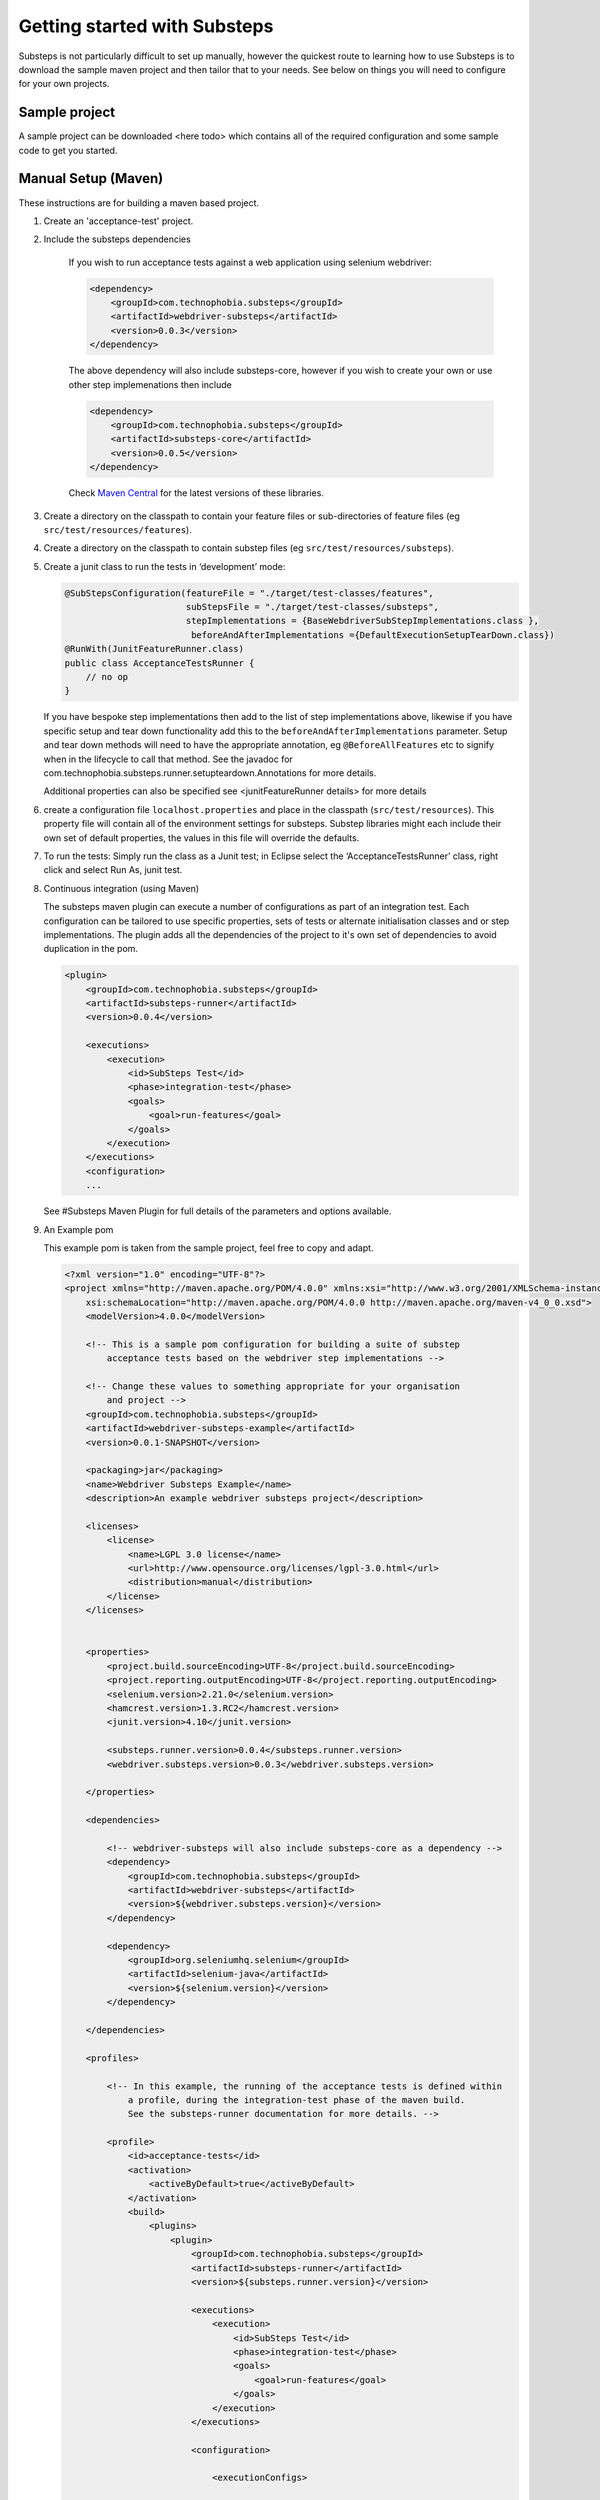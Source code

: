 Getting started with Substeps
=============================

Substeps is not particularly difficult to set up manually, however the quickest route to learning how to use Substeps is to download the sample maven project and then tailor that to your needs.  See below on things you will need to configure for your own projects.

Sample project
--------------
A sample project can be downloaded <here todo> which contains all of the required configuration and some sample code to get you started. 


Manual Setup (Maven)
--------------------
These instructions are for building a maven based project.

1. Create an 'acceptance-test' project.
2. Include the substeps dependencies
    
    If you wish to run acceptance tests against a web application using selenium webdriver:
    
    .. code-block:: xml
    
        <dependency>
            <groupId>com.technophobia.substeps</groupId>
            <artifactId>webdriver-substeps</artifactId>
            <version>0.0.3</version>
        </dependency>
    
    The above dependency will also include substeps-core, however if you wish to create your own or use other step implemenations then include

    .. code-block:: xml
    
        <dependency>
            <groupId>com.technophobia.substeps</groupId>
            <artifactId>substeps-core</artifactId>
            <version>0.0.5</version>
        </dependency>

    Check `Maven Central <#>`_ for the latest versions of these libraries.

3. Create a directory on the classpath to contain your feature files or sub-directories of feature files (eg ``src/test/resources/features``).
4. Create a directory on the classpath to contain substep files (eg ``src/test/resources/substeps``).
5. Create a junit class to run the tests in ‘development’ mode:

   .. code-block:: java
   
      @SubStepsConfiguration(featureFile = "./target/test-classes/features", 
                             subStepsFile = "./target/test-classes/substeps", 
                             stepImplementations = {BaseWebdriverSubStepImplementations.class },
                              beforeAndAfterImplementations ={DefaultExecutionSetupTearDown.class})
      @RunWith(JunitFeatureRunner.class)
      public class AcceptanceTestsRunner {
          // no op
      }

   If you have bespoke step implementations then add to the list of step implementations above, 
   likewise if you have specific setup and tear down functionality add this to the 
   ``beforeAndAfterImplementations`` parameter.  
   Setup and tear down methods will need to have the appropriate annotation, eg ``@BeforeAllFeatures`` etc
   to signify when in the lifecycle to call that method. 
   See the javadoc for com.technophobia.substeps.runner.setupteardown.Annotations for more details.
   
   Additional properties can also be specified see <junitFeatureRunner details> for more details

6. create a configuration file ``localhost.properties`` and place in the classpath (``src/test/resources``).
   This property file will contain all of the environment settings for substeps.  
   Substep libraries might each include their own set of default properties, 
   the values in this file will override the defaults.

7. To run the tests:
   Simply run the class as a Junit test; in Eclipse select the ‘AcceptanceTestsRunner’ class, right click 
   and select Run As, junit test.

8. Continuous integration (using Maven)
   
   The substeps maven plugin can execute a number of configurations as part of an integration test.
   Each configuration can be tailored to use specific properties, sets of tests or alternate 
   initialisation classes and or step implementations.  The plugin adds all the dependencies of the project 
   to it's own set of dependencies to avoid duplication in the pom.
   
   .. code-block:: xml
   
        <plugin>
            <groupId>com.technophobia.substeps</groupId>
            <artifactId>substeps-runner</artifactId>
            <version>0.0.4</version>
    
            <executions>
                <execution>
                    <id>SubSteps Test</id>
                    <phase>integration-test</phase>
                    <goals>
                        <goal>run-features</goal>
                    </goals>
                </execution>
            </executions>
            <configuration>
            ...
   
     
   See #Substeps Maven Plugin for full details of the parameters and options available.
   
9. An Example pom    
   
   This example pom is taken from the sample project, feel free to copy and adapt.
   
   .. code-block:: xml
   
        <?xml version="1.0" encoding="UTF-8"?>
        <project xmlns="http://maven.apache.org/POM/4.0.0" xmlns:xsi="http://www.w3.org/2001/XMLSchema-instance"
            xsi:schemaLocation="http://maven.apache.org/POM/4.0.0 http://maven.apache.org/maven-v4_0_0.xsd">
            <modelVersion>4.0.0</modelVersion>
        
            <!-- This is a sample pom configuration for building a suite of substep 
                acceptance tests based on the webdriver step implementations -->
        
            <!-- Change these values to something appropriate for your organisation 
                and project -->
            <groupId>com.technophobia.substeps</groupId>
            <artifactId>webdriver-substeps-example</artifactId>
            <version>0.0.1-SNAPSHOT</version>
        
            <packaging>jar</packaging>
            <name>Webdriver Substeps Example</name>
            <description>An example webdriver substeps project</description>
        
            <licenses>
                <license>
                    <name>LGPL 3.0 license</name>
                    <url>http://www.opensource.org/licenses/lgpl-3.0.html</url>
                    <distribution>manual</distribution>
                </license>
            </licenses>
        
        
            <properties>
                <project.build.sourceEncoding>UTF-8</project.build.sourceEncoding>
                <project.reporting.outputEncoding>UTF-8</project.reporting.outputEncoding>
                <selenium.version>2.21.0</selenium.version>
                <hamcrest.version>1.3.RC2</hamcrest.version>
                <junit.version>4.10</junit.version>
        
                <substeps.runner.version>0.0.4</substeps.runner.version>
                <webdriver.substeps.version>0.0.3</webdriver.substeps.version>
        
            </properties>
        
            <dependencies>
        
                <!-- webdriver-substeps will also include substeps-core as a dependency -->
                <dependency>
                    <groupId>com.technophobia.substeps</groupId>
                    <artifactId>webdriver-substeps</artifactId>
                    <version>${webdriver.substeps.version}</version>
                </dependency>
        
                <dependency>
                    <groupId>org.seleniumhq.selenium</groupId>
                    <artifactId>selenium-java</artifactId>
                    <version>${selenium.version}</version>
                </dependency>
        
            </dependencies>
        
            <profiles>
        
                <!-- In this example, the running of the acceptance tests is defined within 
                    a profile, during the integration-test phase of the maven build.
                    See the substeps-runner documentation for more details. -->
        
                <profile>
                    <id>acceptance-tests</id>
                    <activation>
                        <activeByDefault>true</activeByDefault>
                    </activation>
                    <build>
                        <plugins>
                            <plugin>
                                <groupId>com.technophobia.substeps</groupId>
                                <artifactId>substeps-runner</artifactId>
                                <version>${substeps.runner.version}</version>
        
                                <executions>
                                    <execution>
                                        <id>SubSteps Test</id>
                                        <phase>integration-test</phase>
                                        <goals>
                                            <goal>run-features</goal>
                                        </goals>
                                    </execution>
                                </executions>
        
                                <configuration>
        
                                    <executionConfigs>
        
                                        <!-- One or more 'execution configurations', use multiple configs for different test initialisation, phases of project, etc -->
        
                                        <executionConfig>
                                            <description>Self Test Features</description> <!-- This appears at the root of the results report -->
        
                                            <tags>@all</tags>  <!-- optional - If the feature or scenario has this tag, then it will be 
                                                included, otherwise it won't -->
        
                                            <fastFailParseErrors>false</fastFailParseErrors> <!-- optional - if true any parse errors will fail the build immediately, 
                                                rather than attempting to execute as much as possible and fail those tests 
                                                that can't be parsed -->
                                            <featureFile>${basedir}/target/test-classes/features</featureFile> <!-- path to the feature file, or directory containing the feature files -->
                                            <subStepsFileName>${basedir}/target/test-classes/substeps</subStepsFileName> <!-- path to directory of substep files, or a single substep file -->
        
        
                                            <!-- List of classes containing step implementations -->
                                            <stepImplementationClassNames>
                                                <param>com.technophobia.webdriver.substeps.impl.BaseWebdriverSubStepImplementations</param>
                                                <param>com.technophobia.webdriver.substeps.example.ExampleCustomWebdriverStepImplementations</param>
                                            </stepImplementationClassNames>
        
                                            <!-- Ordered list of classes containing setup and tear down methods -->
                                            <initialisationClass>
                                                <param>com.technophobia.webdriver.substeps.runner.DefaultExecutionSetupTearDown</param>
                                                <param>com.technophobia.webdriver.substeps.example.ExampleSetupAndTearDown</param>
                                            </initialisationClass>
                                        </executionConfig>
                                    </executionConfigs>
        
                                    <!-- Default HTML report builder -->
                                    <executionReportBuilder
                                        implementation="com.technophobia.substeps.report.DefaultExecutionReportBuilder">
        
                                        <!-- The directory in which the test execution report will be written 
                                            to -->
                                        <outputDirectory>${project.build.testOutputDirectory}</outputDirectory>
                                    </executionReportBuilder>
        
                                </configuration>
                                <dependencies>
        
                                    <!-- NB. The plugin uses all test dependencies defined in this project, 
                                        as it's own so there is no need to list separately. The exception is an slf4j 
                                        logging implementation, which is required before other dependencies have 
                                        been added. This logger is included as an example, it can be replaced with 
                                        another slf4j logger of your choice. -->
        
                                    <dependency>
                                        <groupId>org.slf4j</groupId>
                                        <artifactId>slf4j-log4j12</artifactId>
                                        <version>1.6.4</version>
                                    </dependency>
        
                                </dependencies>
                            </plugin>
                        </plugins>
                    </build>
                </profile>
        
            </profiles>
        
            <!-- this section may be unnecessary depending on your maven configuration -->
            <build>
                <finalName>${project.artifactId}</finalName>
                <plugins>
        
                    <plugin>
                        <groupId>org.apache.maven.plugins</groupId>
                        <artifactId>maven-compiler-plugin</artifactId>
                        <configuration>
                            <source>1.5</source>
                            <target>1.5</target>
                            <inherit>true</inherit>
                            <encoding>${project.build.sourceEncoding}</encoding>
                        </configuration>
                    </plugin>
                </plugins>
            </build>
        
        </project>   


